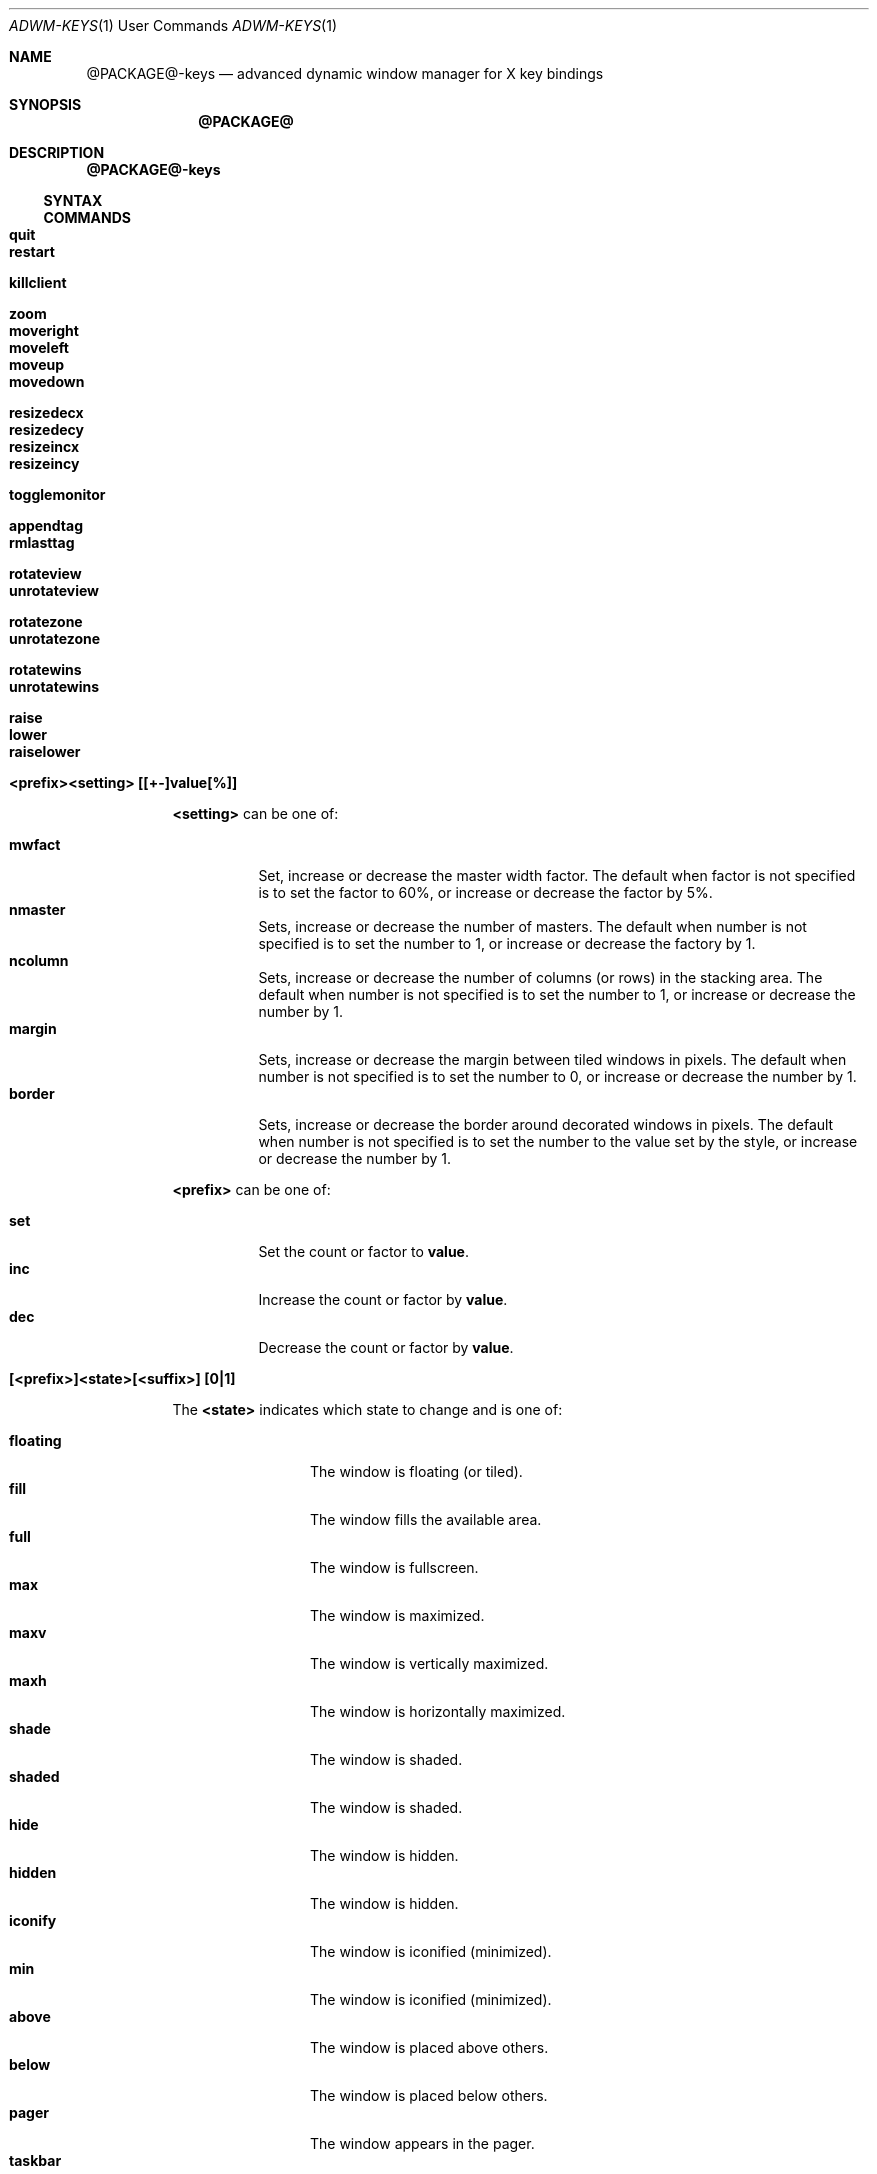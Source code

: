 .Dd $Mdocdate$
.Dt ADWM-KEYS \&1 "User Commands"
.Os @PACKAGE@ @VERSION@
.Sh NAME
.Nm @PACKAGE@-keys
.Nd advanced dynamic window manager for X key bindings
.Sh SYNOPSIS
.Nm @PACKAGE@
.Sh DESCRIPTION
.Nm
.Ss SYNTAX
.Ss COMMANDS
.Bl -tag -width Ds -compact
.It Ic quit

.It Ic restart

.It Ic killclient

.It Ic zoom

.It Ic moveright
.It Ic moveleft
.It Ic moveup
.It Ic movedown

.It Ic resizedecx
.It Ic resizedecy
.It Ic resizeincx
.It Ic resizeincy

.It Ic togglemonitor

.It Ic appendtag
.It Ic rmlasttag

.It Ic rotateview
.It Ic unrotateview

.It Ic rotatezone
.It Ic unrotatezone

.It Ic rotatewins
.It Ic unrotatewins

.It Ic raise
.It Ic lower

.It Ic raiselower

.It Ic <prefix><setting> [[+-]value[%]]
.Pp
.Ic <setting>
can be one of:
.Pp
.Bl -tag -width Ds -compact
.It Ic mwfact
Set, increase or decrease the master width factor.  The default when factor is not specified is
to set the factor to 60%, or increase or decrease the factor by 5%.
.It Ic nmaster
Sets, increase or decrease the number of masters.  The default when number is not specified is
to set the number to 1, or increase or decrease the factory by 1.
.It Ic ncolumn
Sets, increase or decrease the number of columns (or rows) in the stacking area.  The default
when number is not specified is to set the number to 1, or increase or decrease the number by 1.
.It Ic margin
Sets, increase or decrease the margin between tiled windows in pixels.  The default when
number is not specified is to set the number to 0, or increase or decrease the number by 1.
.It Ic border
Sets, increase or decrease the border around decorated windows in pixels.  The default when
number is not specified is to set the number to the value set by the style, or increase or
decrease the number by 1.
.El
.Pp
.Ic <prefix>
can be one of:
.Pp
.Bl -tag -width Ds -compact
.It Ic set
Set the count or factor to
.Ic value Ns .
.It Ic inc
Increase the count or factor by
.Ic value Ns .
.It Ic dec
Decrease the count or factor by
.Ic value Ns .
.El
.Pp
.It Ic [<prefix>]<state>[<suffix>] [0|1]
.Pp
The
.Ic <state>
indicates which state to change and is one of:
.Pp
.Bl -tag -width "XXXXXXXXXX" -compact
.It Ic floating
The window is floating (or tiled).
.It Ic fill
The window fills the available area.
.It Ic full
The window is fullscreen.
.It Ic max
The window is maximized.
.It Ic maxv
The window is vertically maximized.
.It Ic maxh
The window is horizontally maximized.
.It Ic shade
The window is shaded.
.It Ic shaded
The window is shaded.
.It Ic hide
The window is hidden.
.It Ic hidden
The window is hidden.
.It Ic iconify
The window is iconified (minimized).
.It Ic min
The window is iconified (minimized).
.It Ic above
The window is placed above others.
.It Ic below
The window is placed below others.
.It Ic pager
The window appears in the pager.
.It Ic taskbar
The window appears on the taskbar.
.Pp
.It Ic showing
The layout is showing the desktop.
.It Ic struts
The layout is showing panels/docks.
.It Ic dectiled
The layout decorates tiled windows.
.El
.Pp
The optional
.Ic <prefix>
indicates whether to set, unset or toggle the state and is one of (defaulting to
.Ic set Ns ):
.Pp
.Bl -tag -width Ds -compact
.It Ic set
Sets the state.
.It Ic un
Unsets the state.
.It Ic de
Unsets the state.
.It Ic unset
Unsets the state.
.It Ic toggle
Toggles the state.
.El
.Pp
The optional
.Ic <suffix>
indicates to which windows or layouts the setting applies and is one of (defaulting
to
.Ic sel Ns ):
.Pp
.Bl -tag -width Ds -compact
.It Ic sel
The current window or layout.
.It Ic ptr
The window or layout under the pointer.
.It Ic all
All windows or layout on current monitor.
.It Ic any
All windows or layouts on any monitor.
.It Ic every
All windows or layouts.
.El
.Pp
.It Ic <movement><suffix> [increment]
.Pp
.Ic <movement>
indicates the type of movement to perform and is one of:
.Pp
.Bl -tag -width Ds -compact
.It Ic moveto
Moves the window to the corresponding position in a 3x3 grid.
.It Ic snapto
Moves the window toward the corresponding position in a 3x3 grid, stopping at the first
obstacle.
.It Ic edgeto
Moves the window to the corresponding edges.
.It Ic moveby
Moves the window in the corresponding direction by the specified increment (or 1 when no default
increment is specified).
.El
.Pp
.Ic <suffix>
indicates the position or direction to which to move and
is one of the following:
.Pp
.Bl -tag -width Ds -compact
.It Ic NW
The upper-left corner of the monitor.
.It Ic N
The upper edge of the monitor.
.It Ic NE
The upper-right corner of the monitor.
.It Ic W
The left edge of the monitor.
.It Ic C
The center of the monitor.
.It Ic E
The right edge of the monitor.
.It Ic SW
The lower-left corner of the monitor.
.It Ic S
The lower edge of the monitor.
.It Ic SE
The lower-right corner of the monitor.
.It Ic R
The initial static position of the window.
.It Ic L
The last position of the window.
.El
.Pp
.It Ic <tagaction>[<suffix>] [tag|[+-]increment]
.Pp
.Ic <tagaction>
indicates the tag action to perform and
can be one of the following:
.Pp
.Bl -tag -width Ds -compact
.It Ic view
View the corresponding tag on the current monitor.  This has the effect of changing to the
corresponding desktop/workspace.
.It Ic focusview
Switch to the view of the corresponding tag and focus the first window in the view.
.It Ic toggleview
Toggle viewing the corresponding tag on the current monitor.  This does not change
desktop/workspace, just changes which windows are shown on the current desktop/workspace.
.It Ic tag
Tag the selected window with the corresponding tag.  This has the effect of sending the window
to the desktop/workspace corresponding to the tag.
.It Ic toggletag
Toggle the corresponding tag on the selected window.  This affects on which desktops/workspaces
the window is displayed.
.It Ic taketo
Tag the selected window with the corresponding tag and switch the view on the current monitor to
that of the tag.  This has the effect of taking the window to the desktop/workspace
corresponding to the tag.
.El
.Pp
The optional
.Ic <suffix>
is one of the following:
.Pp
.Bl -tag -width Ds -compact
.It none
.It Ic #
The tag index number,
.Ic # Ns ,
starting at 1.
.It Ic next
The next tag.
.It Ic prev
The previous tag.
.It Ic last
The previously selected tag.
.It Ic up
The tag above (w/o wrapping).
.It Ic down
The tag below (w/o wrapping).
.It Ic left
The tag to the left (w/o wrapping).
.It Ic right
The tag to the right (w/o wrapping).
.It Ic NW
The upper-left tag (wrapping).
.It Ic N
The upper tag (wrapping).
.It Ic NE
The upper-right tag (wrapping).
.It Ic W
The left tag (wrapping).
.It Ic E
The right tag (wrapping).
.It Ic SW
The lower-left tag (wrapping).
.It Ic S
The lower tag (wrapping).
.It Ic SE
The lower-right tag (wrapping).
.El
.Pp
.It Ic [<prefix>]<cycle>[<suffix>][<range>]
.Pp
.Ic <cycle>
specifies the action to perform and the range of windows on which the action may be performed
and is one of the following:
.Pp
.Bl -tag -width Ds -compact
.It Ic focus
Select
client, tiled order.
.It Ic client
Select
client, client list order.
.It Ic stack
Select
client, stacking order.
.It Ic group
Select
client of same class, tiled order.
.It Ic tab
Select
client tab, tab order.
.It Ic panel
Select
panels, tiled order.
.It Ic dock
Select
dock applications, tiled order.
.It Ic swap
Swap with other
client, tiled order.
.El
.Pp
The optional
.Ic <prefix>
indicates the form of cycling and can be one of the following:
.Pp
.Bl -tag -width Ds -compact
.It none
The window is selected immediately once the key is pressed and the cycle completes.
.It Ic cycle
The window is selected immediately once the key is pressed, however, the cycle does not complete
until a modifier key is pressed or released or a new key is pressed.  This form also displays a
cycle window (available window list) while the cycle is active.
.El
.Pp
The optional
.Ic <suffix>
indicates which client to select and is one of the following:
.Pp
.Bl -tag -width Ds -compact
.It none
Select window by tag argument (beginning at 1).
.It Ic #
Select window by index (beginning at 0).
.It Ic icon
Select next iconified window in order.
.It Ic next
Select next window in order.
.It Ic prev
Select previous window in order.
.It Ic last
Select last selected window.
.It Ic up
Select window above.
.It Ic down
Select window below.
.It Ic left
Select window to the left.
.It Ic right
Select window to the right.
.It Ic NW
Select window above and to the left.
.It Ic N
Select window above.
.It Ic NE
Select window above and to the right.
.It Ic W
Select window to the left.
.It Ic E
Select window to the right.
.It Ic SW
Select window below and to the left.
.It Ic S
Select window below.
.It Ic SE
Select window below and to the right.
.El
.Pp
A optional
.Ic <range>
indicates the range of clients to make available for selection and is one of the following:
.Pp
.Bl -tag -width Ds -compact
.It none
All focusable windows displayed on the current monitor.
.It Ic act
All windows on the current monitor that can be activated regarless of whether they can be
focused or not and regardless of whether they are iconified or hidden or not.
.It Ic all
All windows on the current monitor.
.It Ic all
All windows on any monitor.
.It Ic every
All windows in any view.
.El
.Pp
Examples:
.Dl Adwm*focusnext: A + j
.Dl Adwm*focusprev: A + k
.Dl Adwm*cyclefocusnextevery: WAC + j
.Dl Adwm*cyclefocusprevevery: WAC + k
.Pp
.It Ic spawn<n> <command>
Spawns the n'th command argument.
.Ic <n>
can be from 0 to 63.
.Pp
.El
.Sh EXAMPLES
.Sh SEE ALSO
.Sh BUGS
.Sh AUTHORS
.An Brian Bidulock Aq bidulock@openss7.org
